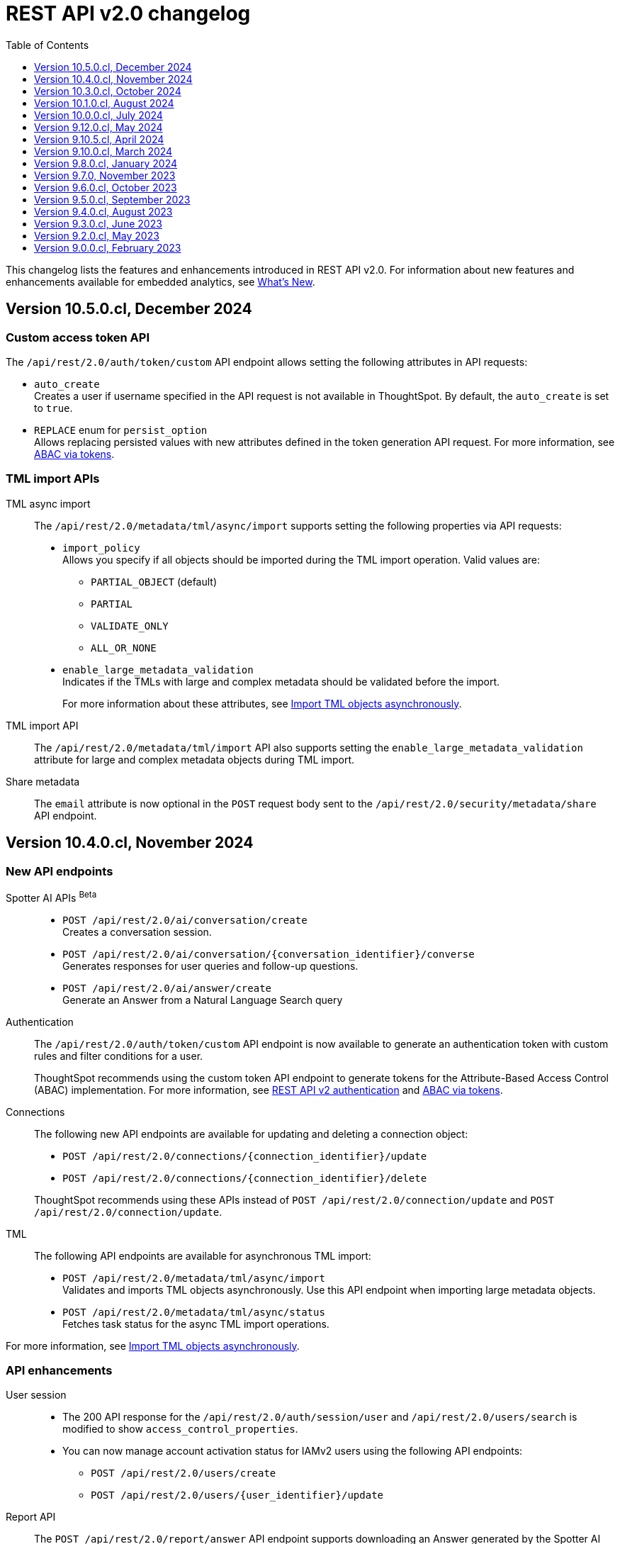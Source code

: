 = REST API v2.0 changelog
:toc: true
:toclevels: 1

:page-title: Changelog
:page-pageid: rest-v2-changelog
:page-description: Changelog of REST APIs

This changelog lists the features and enhancements introduced in REST API v2.0. For information about new features and enhancements available for embedded analytics, see xref:whats-new.adoc[What's New].

== Version 10.5.0.cl, December 2024

=== Custom access token API
The `/api/rest/2.0/auth/token/custom` API endpoint allows setting the following attributes in API requests:

* `auto_create` +
Creates a user if username specified in the API request is not available in ThoughtSpot. By default, the `auto_create` is set to `true`.
* `REPLACE` enum for `persist_option` +
Allows replacing persisted values with new attributes defined in the token generation API request. For more information, see xref:abac-user-parameters.adoc[ABAC via tokens].

=== TML import APIs

TML async import::

The `/api/rest/2.0/metadata/tml/async/import` supports setting the following properties via API requests:
+
* `import_policy` +
Allows you specify if all objects should be imported during the TML import operation. Valid values are:

** `PARTIAL_OBJECT` (default)
** `PARTIAL`
** `VALIDATE_ONLY`
** `ALL_OR_NONE`

* `enable_large_metadata_validation` +
Indicates if the TMLs with large and complex metadata should be validated before the import.
+
For more information about these attributes, see xref:tml.adoc#_import_tml_objects_asynchronously[Import TML objects asynchronously].

////
* `skip_diff_check` +
Allows skipping checks that find differences in TML content before processing TML objects for import.
////

TML import API::

The `/api/rest/2.0/metadata/tml/import` API also supports setting the `enable_large_metadata_validation` attribute for large and complex metadata objects during TML import.

Share metadata::

The `email` attribute is now optional in the `POST` request body sent to the `/api/rest/2.0/security/metadata/share` API endpoint.

== Version 10.4.0.cl, November 2024

=== New API endpoints

Spotter AI APIs [beta betaBackground]^Beta^ ::

* `POST /api/rest/2.0/ai/conversation/create` +
Creates a conversation session.
* `POST /api/rest/2.0/ai/conversation/{conversation_identifier}/converse` +
Generates responses for user queries and follow-up questions.
* `POST /api/rest/2.0/ai/answer/create` +
Generate an Answer from a Natural Language Search query

Authentication::
The `/api/rest/2.0/auth/token/custom` API endpoint is now available to generate an authentication token with custom rules and filter conditions for a user.

+
ThoughtSpot recommends using the custom token API endpoint to generate tokens for the Attribute-Based Access Control (ABAC) implementation. For more information, see xref:authentication.adoc#_get_tokens_with_custom_rules_and_filter_conditions[REST API v2 authentication] and xref:abac-user-parameters.adoc[ABAC via tokens].

Connections::
The following new API endpoints are available for updating and deleting a connection object:

* `POST /api/rest/2.0/connections/{connection_identifier}/update`
* `POST /api/rest/2.0/connections/{connection_identifier}/delete`

+
ThoughtSpot recommends using these APIs instead of `POST /api/rest/2.0/connection/update` and `POST /api/rest/2.0/connection/update`.

TML::
The following API endpoints are available for asynchronous TML import:

* `POST /api/rest/2.0/metadata/tml/async/import` +
Validates and imports TML objects asynchronously. Use this API endpoint when importing large metadata objects.
* `POST /api/rest/2.0/metadata/tml/async/status` +
Fetches task status for the async TML import operations.

For more information, see xref:tml.adoc#_import_tml_objects_asynchronously[Import TML objects asynchronously].

=== API enhancements

User session::

* The 200 API response for the `/api/rest/2.0/auth/session/user` and `/api/rest/2.0/users/search` is modified to show `access_control_properties`.

* You can now manage account activation status for IAMv2 users using the following API endpoints:

** `POST /api/rest/2.0/users/create` +
** `POST /api/rest/2.0/users/{user_identifier}/update`

////
TML import API::
You can specify the following attributes in TML import requests to `/api/rest/2.0/metadata/tml/import`:

* `skip_cdw_validation_for_tables` +
Indicates if the Cloud Data Warehouse (CDW) validation for table imports should be skipped.
////

Report API::

The `POST /api/rest/2.0/report/answer` API endpoint supports downloading an Answer generated by the Spotter AI APIs:

* `session_identifier`  +
Session ID returned in API response by the `/api/rest/2.0/ai/answer/create` or `/api/rest/2.0/ai/conversation/create` endpoint.
* `generation_number` +
Number assigned to the Answer session with Spotter.
+
If you are downloading an Answer generated by Spotter, you must specify the session ID. The `metadata_identifier` property is not required.

=== Deprecated features

Connection APIs::

The following connection API endpoints are deprecated:

* `POST /api/rest/2.0/connection/delete`
* `POST /api/rest/2.0/connection/update`

+
Use `POST /api/rest/2.0/connections/{connection_identifier}/update` and `POST /api/rest/2.0/connections/{connection_identifier}/delete` APIs to update and delete a connection object respectively.

Authentication::

The `user_parameters` property in  `/api/rest/2.0/auth/token/full` and `/api/rest/2.0/auth/token/object` APIs is deprecated.
+
ThoughtSpot recommends using `/api/rest/2.0/auth/token/custom` API endpoint with `filter_rules` and `parameter_values` to configure user properties for ABAC via tokens.

== Version 10.3.0.cl, October 2024

=== New API endpoint

You can now create a copy of a Liveboard or Answer object using `/api/rest/2.0/metadata/copyobject` API endpoint.

== Version 10.1.0.cl, August 2024

=== New API endpoints

* `POST /api/rest/2.0/metadata/tml/export/batch` +
Exports a batch of TML for user, user group, or Role objects.

=== Security APIs
The `/api/rest/2.0/security/metadata/fetch-permissions` API endpoint supports the following parameters:

* `record_offset` +
Specifies the starting record number from which the records for each metadata type will be included in the API response.
* `record_size` +
Specifies the number of records that should be included for each metadata type in the API response.
* `permission_type` +
Specifies the type of permission. Valid values are:
** `EFFECTIVE` - If user permission to the metadata objects is granted by the privileges assigned to the groups to which they belong.
** `DEFINED` - If a user or user group received access to metadata objects via object sharing by another user.

== Version 10.0.0.cl, July 2024

=== Roles

You can now assign the `CAN_MANAGE_VERSION_CONTROL` role using any of the following API endpoints:

* `POST /api/rest/2.0/roles/create`
* `POST /api/rest/2.0/roles/{role_identifier}/update`

The `CAN_MANAGE_VERSION_CONTROL` Role privilege is required for Git integration with ThoughtSpot.

////
=== Connections

The following API endpoints available for data connections:

* `POST /api/rest/2.0/connections/update/{connection_identifier}`
* `POST /api/rest/2.0/connections/delete/{connection_identifier}`
////

== Version 9.12.0.cl, May 2024

==== New features

Authentication API::

*  `/api/rest/2.0/auth/token/validate` +
Validates the authentication token of the logged-in user.

TML API::
The export TML API requests now support the following parameters:
+
* `export_schema_version` +
Specifies the schema version for datasets during TML export. By default, the API request uses v1 schema for Worksheet TML export. For Models, set `export_schema_version` to `v2`. +
* `export_dependent` +
Allows exporting dependent Tables while exporting a Connection.
* `export_connection_as_dependent` +
Specifies if a Connection can be exported as a dependent object when exporting a Table, Worksheet, Answer, or Liveboard. This parameter works only when `export_associated` is set to `true` in the API request.

==== Deprecated features

Token authentication APIs::

The `jwt_user_options` object property in `/api/rest/2.0/auth/token/full` and `/api/rest/2.0/auth/token/object` is deprecated. Use the `user_parameters` property to define security entitlements to a user session. For more information, see xref:abac-user-parameters.adoc[ABAC via token][beta betaBackground]^Beta^.

== Version 9.10.5.cl, April 2024

=== New features

Authentication::

The `/api/rest/2.0/auth/token/full` and `/api/rest/2.0/auth/token/object` API endpoints support generating JWT token for Attribute-Based Access Control. The `user_parameters` object allows you to define security entitlements for a given user.

For more information, see xref:abac-user-parameters.adoc[ABAC via tokens].

Roles::

The `/api/rest/2.0/roles/create` and `/api/rest/2.0/roles/{role_identifier}/update` API endpoints support assigning the following privileges to a Role for granular data access control and management:

* `CAN_MANAGE_CUSTOM_CALENDAR`
* `CAN_CREATE_OR_EDIT_CONNECTIONS`
* `CAN_MANAGE_WORKSHEET_VIEWS_TABLES`

DBT::

You can now use `file_content` to upload DBT Manifest and Catalog artifact files as a ZIP file in your API requests to the `/api/rest/2.0/dbt/dbt-connection`, `/api/rest/2.0/dbt/generate-tml`, `/api/rest/2.0/dbt/generate-sync-tml`, and `/api/rest/2.0/dbt/update-dbt-connection` endpoints. Required if the  `import_type` parameter is set to `'ZIP_FILE`.

Connections::

* `/api/rest/2.0/connections/fetch-connection-diff-status/{connection_identifier}` +
Validates the differences in Connection metadata between Cloud Data Warehouse and ThoughtSpot.
* `/api/rest/2.0/connections/download-connection-metadata-changes/{connection_identifier}` +
Downloads the connection metadata differences identified between Cloud Data Warehouse and ThoughtSpot.

Logs::
The `/api/rest/2.0/logs/fetch` API endpoint allows fetching all logs in a single API request. To get all logs, set `get_all_logs` to `true`.

Share metadata::

The `/api/rest/2.0/security/metadata/share` API supports the following new properties:

* `notify_on_share` +
Sends a share notification to the email addresses specified in the API request.
* `has_lenient_discoverability` +
Sets the shared metadata object as a discoverable object. Applies to Saved Answers and Liveboards only.

Users::
The `trigger_activation_email` property allows you to specify if an activation email must be sent to the user's email address in the user creation request to the `/api/rest/2.0/users/create` endpoint.

=== Deprecated features

Version Control APIs::

The following parameters in the `/api/rest/2.0/vcs/git/config/create` and  `/api/rest/2.0/vcs/git/config/update` are deprecated from 9.10.5.cl onwards:

* `default_branch_name` +
Replaced by `commit_branch_name`
* `guid_mapping_branch_name` +
Replaced by `configuration_branch_name`

For more information, see xref:version_control.adoc[Git integration and version control].

== Version 9.10.0.cl, March 2024

=== New API endpoints

DBT::

* `POST /api/rest/2.0/dbt/dbt-connection` +
Creates a DBT connection.
*  `POST /api/rest/2.0/dbt/generate-tml` +
Generates Worksheets and Tables for a given DBT connection.
* `POST /api/rest/2.0/dbt/generate-sync-tml` +
Synchronizes the existing TML of data models and Worksheets and import them to Thoughtspot.
* `POST /api/rest/2.0/dbt/search` +
Gets a list of DBT connection objects for a given user or Org.
* `POST /api/rest/2.0/dbt/{dbt_connection_identifier}` +
Updates a DBT connection.

System::

`GET api/rest/2.0/system/banner` +
Gets cluster maintenance status and banner text.

+
For more information, see xref:tse-eco-mode.adoc#_cluster_status_during_upgrade[Cluster maintenance and upgrade].

== Version 9.8.0.cl, January 2024

The `deploy_policy` property in the `/api/rest/2.0/vcs/git/commits/deploy` endpoint now supports the `VALIDATE_ONLY` option, which allows you to compare and validate TML content on the destination environment against the content in the main branch before deploying commits.

== Version 9.7.0, November 2023

=== Version Control APIs

This release introduces the following enhancements to the Version Control API endpoints:

==== Git connection creation and update APIs

The `POST /api/rest/2.0/vcs/git/config/create` and `POST /api/rest/2.0/vcs/git/config/update` API endpoints include the following enhancements:

New parameters::

* `commit_branch_name` +
Allows configuring a commit branch for Git connections on your ThoughtSpot instance. ThoughtSpot recommends using `commit_branch_name` instead of `default_branch_name` in the API calls to prevent users from committing changes to the default deployment branch.
* `configuration_branch_name` +
Allows configuring a separate Git branch for storing and maintaining configuration files, such as GUID mapping and commit tracking files. If the `configuration_branch_name` property is defined, the `guid_mapping_branch_name` parameter is not required.

Modified parameters::
The `enable_guid_mapping` parameter is enabled by default.

Separate branches for Orgs::
If you are using Orgs and want to move content between these Orgs using version control APIs, ensure that you set a separate Git branch for each Org. If two Orgs are connected to the same Git `repository_url`, the `POST /api/rest/2.0/vcs/git/config/create` and `POST /api/rest/2.0/vcs/git/config/update` API endpoints do not support configuring the same branch name for these Orgs.

Deprecation notice::

The `default_branch_name` and `guid_mapping_branch_name` parameters will be deprecated from version 10.0.0.cl and later releases.

For more information, see xref:version_control.adoc#connectTS[Connect your ThoughtSpot environment to the Git repository].

==== Commit API

The `POST /api/rest/2.0/vcs/git/branches/commit` API endpoint allows the following new attribute in the request body:

* `delete_aware`
+
When set to true, the system runs a check between the objects and files in the Git branch and destination environment or Org. If an object exists in the Git branch, but not the destination environment or Org, it will be deleted from the Git branch during the commit operation.

For more information, see xref:version_control.adoc#_commit_files_and_changes[Commit files].

==== Deploy API

Note the following changes:

* The `branch_name` attribute is now mandatory in the `POST /api/rest/2.0/vcs/git/commits/deploy` API requests. Ensure that you specify the name of the Git branch from which the commits can be picked and deployed on the destination environment or Org.

* After a successful deployment, a tracking file is generated with the `commit_id` and saved in the Git branch that is used for storing configuration files. The `commit_id` recorded in the tracking file is used for comparing changes when new commits are pushed in the subsequent API calls.

For more information, see xref:version_control.adoc#_deploy_commits[Deploy commits].

=== User API

The following new API endpoints are introduced for user account management:

* `POST /api/rest/2.0/users/activate` +
Activates an inactive user account.

* `POST /api/rest/2.0/users/deactivate` +
Deactivates a user account.

=== Support for sorting of columns at runtime
The following data API endpoints now support runtime sorting of columns:

* `POST /api/rest/2.0/searchdata` +
* `POST /api/rest/2.0/metadata/liveboard/data` +
* `POST /api/rest/2.0/metadata/answer/data` +

For more information, see xref:runtime-sort.adoc[Runtime sorting of columns].

== Version 9.6.0.cl, October 2023

=== New API endpoints

* `POST /api/rest/2.0/customization/custom-actions/search` +
Gets custom action objects
* `POST /api/rest/2.0/customization/custom-actions` +
Creates a custom action
* `POST /api/rest/2.0/customization/custom-actions/{custom_action_identifier}/update` +
Updates the properties of a custom action object.
* `POST /api/rest/2.0/customization/custom-actions/{custom_action_identifier}/delete` +
Deletes a custom action

=== SDK for TypeScript

ThoughtSpot provides TypeScript SDK to help client applications call REST APIs using TypeScript. You can download the SDK from the link:https://www.npmjs.com/package/@thoughtspot/rest-api-sdk?activeTab=readme[NPM site, window=_blank].

== Version 9.5.0.cl, September 2023

=== New API endpoints for Role-Based Access Control [beta betaBackground]^Beta^

* `POST /api/rest/2.0/roles/search` +
Gets details of role objects available in the ThoughtSpot system.
* `POST /api/rest/2.0/roles/create` +
Creates a role and assigns privileges
* `POST /api/rest/2.0/roles/{role_identifier}/update` +
Updates the properties of a given role
* `POST /api/rest/2.0/roles/{role_identifier}/delete` +
Removes a role object from the ThoughtSpot system

For more information, see xref:roles.adoc[Role-based access control].

[NOTE]
====
The roles APIs work only if the Role-Based Access Control (RBAC) [beta betaBackground]^Beta^ feature is enabled on your instance. The RBAC feature is turned off by default. To enable this feature, contact ThoughtSpot Support.
====

=== Enhancements and API modifications

Support for runtime parameter overrides::
The following data and report API endpoints support applying runtime parameter overrides:
* `POST /api/rest/2.0/searchdata` +
* `POST /api/rest/2.0/metadata/liveboard/data` +
* `POST /api/rest/2.0/metadata/answer/data` +
* `POST /api/rest/2.0/report/liveboard` +
* `POST /api/rest/2.0/report/answer`

Git integration support for Orgs::

The Version Control API endpoints support using Orgs as disparate deployment environments. You can create separate Orgs for `dev`, `staging`, and `prod` and integrate these environments with a GitHub repo.

+
For more information, see xref:version_control.adoc[Git integration and version control].

=== Response code change [tag redBackground]#BREAKING CHANGE#

The following endpoints now return the 204 response code instead of 200. The 204 code doesn't return a response body. This change may affect your current implementation, so we recommend that you update your code to avoid issues.

* `POST /api/rest/2.0/connection/delete`
* `POST /api/rest/2.0/connection/update`
* `POST /api/rest/2.0/users/{user_identifier}/update`
* `POST /api/rest/2.0/users/{user_identifier}/delete`
* `POST /api/rest/2.0/users/change-password`
* `POST /api/rest/2.0/users/reset-password`
* `POST /api/rest/2.0/users/force-logout`
* `POST /api/rest/2.0/groups/{group_identifier}/update`
* `POST /api/rest/2.0/groups/{group_identifier}/delete`
* `POST /api/rest/2.0/metadata/delete`
* `POST /api/rest/2.0/orgs/{org_identifier}/update`
* `POST /api/rest/2.0/orgs/{org_identifier}/delete`
* `POST /api/rest/2.0/schedules/{schedule_identifier}/delete`
* `POST /api/rest/2.0/schedules/{schedule_identifier}/update`
* `POST /api/rest/2.0/security/metadata/assign`
* `POST /api/rest/2.0/security/metadata/share`
* `POST /api/rest/2.0/system/config-update`
* `POST /api/rest/2.0/tags/{tag_identifier}/update`
* `POST /api/rest/2.0/tags/{tag_identifier}/delete`
* `POST /api/rest/2.0/tags/assign`
* `POST /api/rest/2.0/tags/unassign`
* `POST /api/rest/2.0/vcs/git/config/delete`
* `POST /api/rest/2.0/auth/session/login`
* `POST /api/rest/2.0/auth/session/logout`
* `POST /api/rest/2.0/auth/token/revoke`


== Version 9.4.0.cl, August 2023

=== API endpoints to schedule and manage Liveboard jobs

* `*POST* /api/rest/2.0/schedules/create` +
Creates a scheduled job for a Liveboard
* `*POST* /api/rest/2.0/schedules/{schedule_identifier}/update` +
Updates a scheduled job
* `*POST* /api/rest/2.0/schedules/search` +
Gets a list of Liveboard jobs configured on a ThoughtSpot instance
* `*POST* /api/rest/2.0/schedules/{schedule_identifier}/delete` +
Deletes a scheduled job.

For more information, see link:{{navprefix}}/restV2-playground?apiResourceId=http/api-endpoints/schedules/search-schedule[REST API v2.0 Reference].

=== API to fetch authentication token

The `GET /api/rest/2.0/auth/session/token` API endpoint fetches the current authentication token used by the currently logged-in user.

=== Version Control API enhancements

* The following Version Control API endpoints support generating and maintaining a GUID mapping file on a Git branch connected to a ThoughtSpot instance:

** `*POST* /api/rest/2.0/vcs/git/config/create`
** `*POST* /api/rest/2.0/vcs/git/config/update`

=== User and group API enhancements

* The `**POST** /api/rest/2.0/users/{user_identifier}/update` and `**POST** /api/rest/2.0/groups/{group_identifier}/update` support specifying the type of operation API request. For example, if you are removing a property of a user or group object, you can specify the `operation` type as `REMOVE` in the API request.
* The `**POST** /api/rest/2.0/users/{user_identifier}/update` allows you to define locale settings, preferences, and other properties for a user object.

== Version 9.3.0.cl, June 2023

The following Version Control [beta betaBackground]^Beta^ API endpoints are now available for the  lifecycle management of content on your deployment environments:

* `*POST* /api/rest/2.0/vcs/git/config/search`
* `*POST* /api/rest/2.0/vcs/git/commits/search`
* `*POST* /api/rest/2.0/vcs/git/config/create`
* `*POST* /api/rest/2.0/vcs/git/config/update`
* `*POST* /api/rest/2.0/vcs/git/config/delete`
* `*POST* /api/rest/2.0/vcs/git/branches/commit`
* `*POST* /api/rest/2.0/vcs/git/commits/{commit_id}/revert`
* `*POST* /api/rest/2.0/vcs/git/branches/validate`
* `*POST* /api/rest/2.0/vcs/git/commits/deploy`

For more information, see xref:version_control.adoc[Version control and Git integration].

== Version 9.2.0.cl, May 2023

New endpoints::

* System
+
** `POST /api/rest/2.0/system/config-update` +
Updates system configuration
+
** `GET /api/rest/2.0/system/config-overrides` +
Gets system configuration overrides

* Connections
+
** POST /api/rest/2.0/connection/create +
Creates a data connection

** `POST /api/rest/2.0/connection/search` +
Gets a list of data connections

** `POST /api/rest/2.0/connection/update` +
Updates a data connection

** `POST /api/rest/2.0/connection/delete` +
Deletes a data connection

Enhancements::

* Support for runtime filters and runtime sorting of columns +
The following REST API v2.0 endpoints support applying xref:runtime-filters.adoc#_apply_runtime_filters_in_rest_api_v2_requests[runtime filters] and xref:runtime-sort.adoc[sorting column data]:
+
** `POST /api/rest/2.0/report/liveboard` +
** `POST /api/rest/2.0/report/answer`

* Search users by their favorites
+
The `/api/rest/2.0/users/search` API endpoint allows searching users by their favorite objects and home Liveboard setting.

* Ability to log in to a specific Org
+
The `/api/rest/2.0/auth/session/login` API endpoint now allows ThoughtSpot users to log in to a specific Org context.

== Version 9.0.0.cl, February 2023

The ThoughtSpot Cloud 9.0.0.cl release introduces the REST API v2.0 endpoints and Playground. For information about REST API v2.0 endpoints and Playground, see the following articles:

* xref:rest-api-v2.adoc[REST API v2.0]
* xref:rest-api-v2-getstarted.adoc[Get started with REST API v2.0]
* xref:rest-api-v2-reference.adoc[REST API v2.0 reference]
* xref:rest-api-v1v2-comparison.adoc[REST API v1 and v2.0 comparison]



